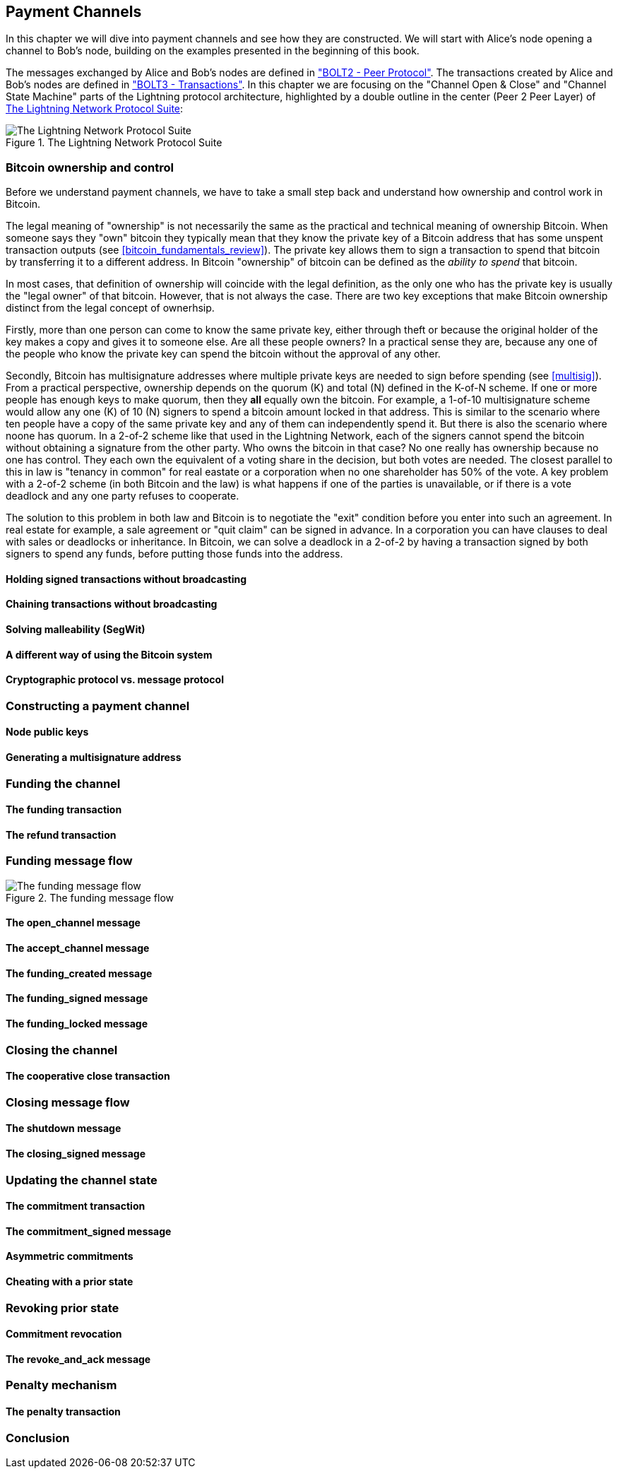 [[payment_channels]]
== Payment Channels

In this chapter we will dive into payment channels and see how they are constructed. We will start with Alice's node opening a channel to Bob's node, building on the examples presented in the beginning of this book.

The messages exchanged by Alice and Bob's nodes are defined in https://github.com/lightningnetwork/lightning-rfc/blob/master/02-peer-protocol.md["BOLT2 - Peer Protocol"]. The transactions created by Alice and Bob's nodes are defined in https://github.com/lightningnetwork/lightning-rfc/blob/master/03-transactions.md["BOLT3 - Transactions"]. In this chapter we are focusing on the "Channel Open & Close" and "Channel State Machine" parts of the Lightning protocol architecture, highlighted by a double outline in the center (Peer 2 Peer Layer) of <<LN_protocol_channel_highlight>>:

[[LN_protocol_channel_highlight]]
.The Lightning Network Protocol Suite
image::images/LN-protocol-channel-highlight.png["The Lightning Network Protocol Suite"]

=== Bitcoin ownership and control

Before we understand payment channels, we have to take a small step back and understand how ownership and control work in Bitcoin.

The legal meaning of "ownership" is not necessarily the same as the practical and technical meaning of ownership Bitcoin. When someone says they "own" bitcoin they typically mean that they know the private key of a Bitcoin address that has some unspent transaction outputs (see <<bitcoin_fundamentals_review>>). The private key allows them to sign a transaction to spend that bitcoin by transferring it to a different address. In Bitcoin "ownership" of bitcoin can be defined as the _ability to spend_ that bitcoin.

In most cases, that definition of ownership will coincide with the legal definition, as the only one who has the private key is usually the "legal owner" of that bitcoin. However, that is not always the case. There are two key exceptions that make Bitcoin ownership distinct from the legal concept of ownerhsip.

Firstly, more than one person can come to know the same private key, either through theft or because the original holder of the key makes a copy and gives it to someone else. Are all these people owners? In a practical sense they are, because any one of the people who know the private key can spend the bitcoin without the approval of any other.

Secondly, Bitcoin has multisignature addresses where multiple private keys are needed to sign before spending (see <<multisig>>). From a practical perspective, ownership depends on the quorum (K) and total (N) defined in the K-of-N scheme. If one or more people has enough keys to make quorum, then they *all* equally own the bitcoin. For example, a 1-of-10 multisignature scheme would allow any one (K) of 10 (N) signers to spend a bitcoin amount locked in that address. This is similar to the scenario where ten people have a copy of the same private key and any of them can independently spend it. But there is also the scenario where noone has quorum. In a 2-of-2 scheme like that used in the Lightning Network, each of the signers cannot spend the bitcoin without obtaining a signature from the other party. Who owns the bitcoin in that case? No one really has ownership because no one has control. They each own the equivalent of a voting share in the decision, but both votes are needed. The closest parallel to this in law is "tenancy in common" for real eastate or a corporation when no one shareholder has 50% of the vote. A key problem with a 2-of-2 scheme (in both Bitcoin and the law) is what happens if one of the parties is unavailable, or if there is a vote deadlock and any one party refuses to cooperate.

The solution to this problem in both law and Bitcoin is to negotiate the "exit" condition before you enter into such an agreement. In real estate for example, a sale agreement or "quit claim" can be signed in advance. In a corporation you can have clauses to deal with sales or deadlocks or inheritance. In Bitcoin, we can solve a deadlock in a 2-of-2 by having a transaction signed by both signers to spend any funds, before putting those funds into the address.

////
If you have an unpublished but signed transaction from a 2-of-2 multisignature address, where some outputs are sent to an address you own, and additionally you exclusively know one of the private keys of the multisignature address, then you effectively own the bitcoin of that output.
Without your help no other transaction from the 2-of-2 multisignature address can be produced (as only you possesses one of the needed keys to sign a transaction that spends from this address)
However, without the help of anybody else you can transfer the funds to an address which you control.
You do that by broadcasting the transaction to the bitcoin network which will accept it as it has valid signatures.
As the funds in this transaction go to a regular address for which you control the private key you can again move the funds and thus you effectively own them.
On the Lightning Network ownership of your funds is almost always encoded with you having a pre-signed transaction spending from a 2-of-2 multisignature address.
While your funds on the Lightning Network are called to be "off-chain" they are actually very much on chain and very much owned by you just like you might own other bitcoin.

One thing about the Lightning Network is however messing with this understanding of ownership.
On the Lightning Network there exist several presigned Transactions which allocate some of the bitcoin to you and some to your channel partner.
Without the ability to sequence transaction and invalidate old ones via the penalty based revocation mechanism (or other techniques) we could not define clear ownership as the funds would be distributed among its two owners according to which ever transaction would first be broadcasted and successfully mined.

If the last paragraph of this summary was confusing: No worries! We are getting there now!

////

==== Holding signed transactions without broadcasting

==== Chaining transactions without broadcasting

==== Solving malleability (SegWit)

==== A different way of using the Bitcoin system

==== Cryptographic protocol vs. message protocol

=== Constructing a payment channel

==== Node public keys

==== Generating a multisignature address

=== Funding the channel

==== The funding transaction

==== The refund transaction

=== Funding message flow

[[funding_message_flow]]
.The funding message flow
image::images/funding_message_flow.png["The funding message flow"]

==== The open_channel message

==== The accept_channel message

==== The funding_created message

==== The funding_signed message

==== The funding_locked message

=== Closing the channel

==== The cooperative close transaction

=== Closing message flow

==== The shutdown message

==== The closing_signed message

=== Updating the channel state

==== The commitment transaction

==== The commitment_signed message

==== Asymmetric commitments

==== Cheating with a prior state

=== Revoking prior state

==== Commitment revocation

==== The revoke_and_ack message

=== Penalty mechanism

==== The penalty transaction

=== Conclusion
